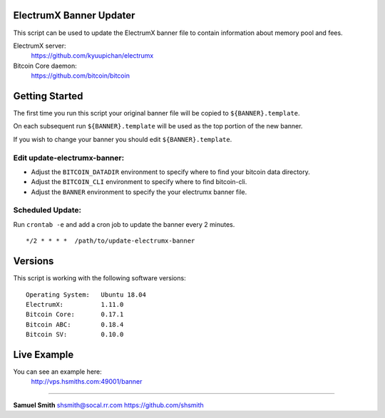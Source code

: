 
ElectrumX Banner Updater
------------------------

This script can be used to update the ElectrumX banner file to contain information about memory pool and fees.

ElectrumX server: 
    https://github.com/kyuupichan/electrumx
    
Bitcoin Core daemon:
    https://github.com/bitcoin/bitcoin


Getting Started
---------------

The first time you run this script your original banner file will be copied to ``${BANNER}.template``.

On each subsequent run ``${BANNER}.template`` will be used as the top portion of the new banner.

If you wish to change your banner you should edit ``${BANNER}.template``.


Edit update-electrumx-banner:
*****************************

- Adjust the ``BITCOIN_DATADIR`` environment to specify where to find your bitcoin data directory.

- Adjust the ``BITCOIN_CLI`` environment to specify where to find bitcoin-cli.

- Adjust the ``BANNER`` environment to specify the your electrumx banner file.


Scheduled Update:
*****************

Run ``crontab -e`` and add a cron job to update the banner every 2 minutes.

::

    */2 * * * *  /path/to/update-electrumx-banner


Versions
--------

This script is working with the following software versions::

 Operating System:   Ubuntu 18.04
 ElectrumX:          1.11.0
 Bitcoin Core:       0.17.1
 Bitcoin ABC:        0.18.4
 Bitcoin SV:         0.10.0
 
Live Example
------------

You can see an example here: 
    http://vps.hsmiths.com:49001/banner


=======================================================

**Samuel Smith**  shsmith@socal.rr.com   https://github.com/shsmith
